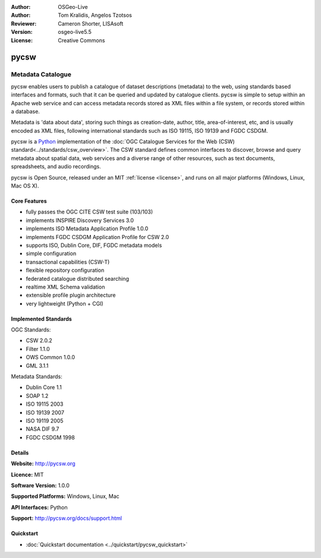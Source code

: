 :Author: OSGeo-Live
:Author: Tom Kralidis, Angelos Tzotsos
:Reviewer: Cameron Shorter, LISAsoft
:Version: osgeo-live5.5
:License: Creative Commons

.. _pycsw-overview:

.. image:: ../../images/project_logos/logo-pycsw.png
  :scale: 80 %
  :alt: project logo
  :align: right
  :target: http://pycsw.org/


pycsw
================================================================================

Metadata Catalogue
~~~~~~~~~~~~~~~~~~~~~~~~~~~~~~~~~~~~~~~~~~~~~~~~~~~~~~~~~~~~~~~~~~~~~~~~~~~~~~~~

pycsw enables users to publish a catalogue of dataset descriptions (metadata) to the web, using standards based interfaces and formats, such that it can be queried and updated by catalogue clients. pycsw is simple to setup within an Apache web service and can access metadata records stored as XML files within a file system, or records stored within a database.

Metadata is 'data about data', storing such things as creation-date, author, title, area-of-interest, etc, and is usually encoded as XML files, following international standards such as ISO 19115, ISO 19139 and FGDC CSDGM.

pycsw is a `Python`_ implementation of the :doc:`OGC Catalogue Services for the Web (CSW) standard<../standards/csw_overview>`. The CSW standard defines common interfaces to discover, browse and query metadata about spatial data, web services and a diverse range of other resources, such as text documents, spreadsheets, and audio recordings.

pycsw is Open Source, released under an MIT :ref:`license <license>`, and runs on all major platforms (Windows, Linux, Mac OS X).

.. Cameron Comment: We need a graphic image here. If you have the time,
  and the graphical flair it would be nice if you could create a collage
  of the representations of a metadata record - Eg: Colour coded XML
  (from a browser), a web form, or text representation of the XML, maybe with
  a Map showing an Area of Interest, a list of metadata records provided as a
  result of a search in a client, maybe with an Area of Interest square on a
  map.
  Otherwise, just show an image of your test client will be a good start.

Core Features
--------------------------------------------------------------------------------

* fully passes the OGC CITE CSW test suite (103/103)
* implements INSPIRE Discovery Services 3.0
* implements ISO Metadata Application Profile 1.0.0
* implements FGDC CSDGM Application Profile for CSW 2.0
* supports ISO, Dublin Core, DIF, FGDC metadata models
* simple configuration
* transactional capabilities (CSW-T)
* flexible repository configuration
* federated catalogue distributed searching
* realtime XML Schema validation
* extensible profile plugin architecture
* very lightweight (Python + CGI)


Implemented Standards
--------------------------------------------------------------------------------

OGC Standards:

* CSW 	2.0.2
* Filter 	1.1.0
* OWS Common 	1.0.0
* GML 	3.1.1

Metadata Standards:

* Dublin Core 	1.1
* SOAP 	1.2
* ISO 19115 	2003
* ISO 19139 	2007
* ISO 19119 	2005
* NASA DIF 	9.7
* FGDC CSDGM 	1998

Details
--------------------------------------------------------------------------------

**Website:** http://pycsw.org

**Licence:** MIT

**Software Version:** 1.0.0

**Supported Platforms:** Windows, Linux, Mac

**API Interfaces:** Python

**Support:** http://pycsw.org/docs/support.html

.. _`Python`: http://www.python.org/

Quickstart
--------------------------------------------------------------------------------

* :doc:`Quickstart documentation <../quickstart/pycsw_quickstart>`

